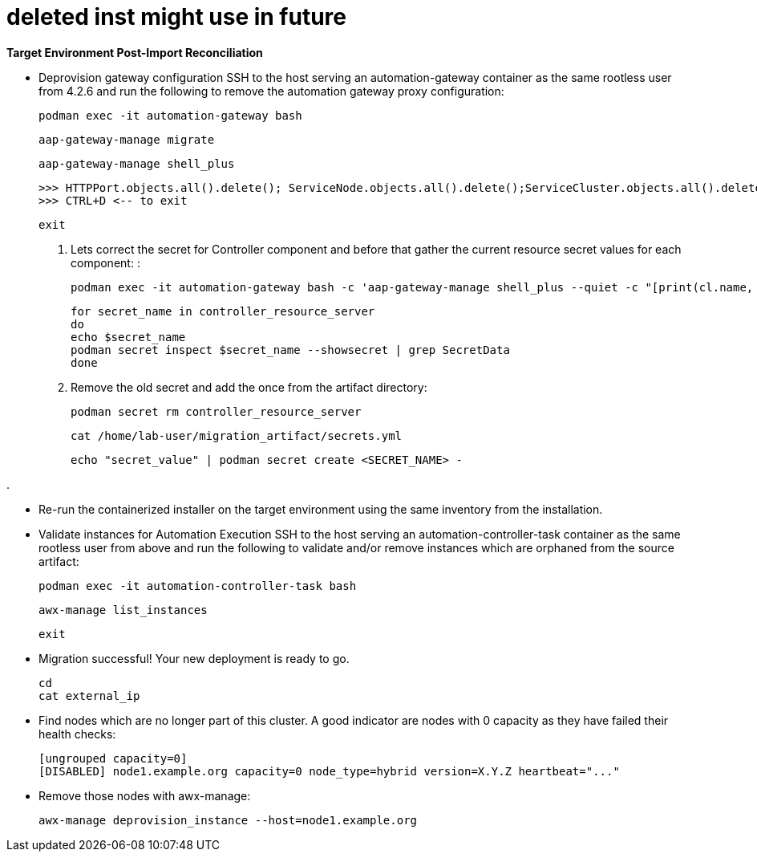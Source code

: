 = deleted inst might use in future 


*Target Environment Post-Import Reconciliation*

- Deprovision gateway configuration SSH to the host serving an automation-gateway container as the same rootless user from 4.2.6 and run the following to remove the automation gateway proxy configuration:
+ 
[source,bash,role=execute]
----
podman exec -it automation-gateway bash
----
+ 
[source,bash,role=execute]
----
aap-gateway-manage migrate
----
+ 
[source,bash,role=execute]
----
aap-gateway-manage shell_plus
----
+ 
[source,bash,role=execute]
----
>>> HTTPPort.objects.all().delete(); ServiceNode.objects.all().delete();ServiceCluster.objects.all().delete()
>>> CTRL+D <-- to exit
---- 
+ 
[source,bash,role=execute]
----
exit
----

. Lets correct the secret for Controller component and before that gather the current resource secret values for each component: :
+ 
[source,bash,role=execute]
----
podman exec -it automation-gateway bash -c 'aap-gateway-manage shell_plus --quiet -c "[print(cl.name, key.secret) for cl in ServiceCluster.objects.all() for key in cl.service_keys.all()]"'
----
+ 
[source,bash,role=execute]
----
for secret_name in controller_resource_server
do
echo $secret_name
podman secret inspect $secret_name --showsecret | grep SecretData
done
----

. Remove the old secret and add the once from the artifact directory:
+
[source,bash,role=execute]
----
podman secret rm controller_resource_server
----
+
[source,bash,role=execute]
----
cat /home/lab-user/migration_artifact/secrets.yml
----
+
[source,bash,role=execute]
----
echo "secret_value" | podman secret create <SECRET_NAME> -
----


. 



- Re-run the containerized installer on the target environment using the same inventory from the installation.

- Validate instances for Automation Execution SSH to the host serving an automation-controller-task container as the same rootless user from above and run the following to validate and/or remove instances which are orphaned from the source artifact:
+ 
[source,bash,role=execute]
----
podman exec -it automation-controller-task bash
----
+ 
[source,bash,role=execute]
----
awx-manage list_instances
----
+ 
[source,bash,role=execute]
----
exit
----

- Migration successful! Your new deployment is ready to go.
+
[source,bash,role=execute]
----
cd
cat external_ip
----




- Find nodes which are no longer part of this cluster. A good indicator are nodes with 0 capacity as they have failed their health checks:
+ 
[source,bash,role=execute]
----
[ungrouped capacity=0]
[DISABLED] node1.example.org capacity=0 node_type=hybrid version=X.Y.Z heartbeat="..."
---- 

- Remove those nodes with awx-manage:
+ 
[source,bash,role=execute]
----
awx-manage deprovision_instance --host=node1.example.org
----